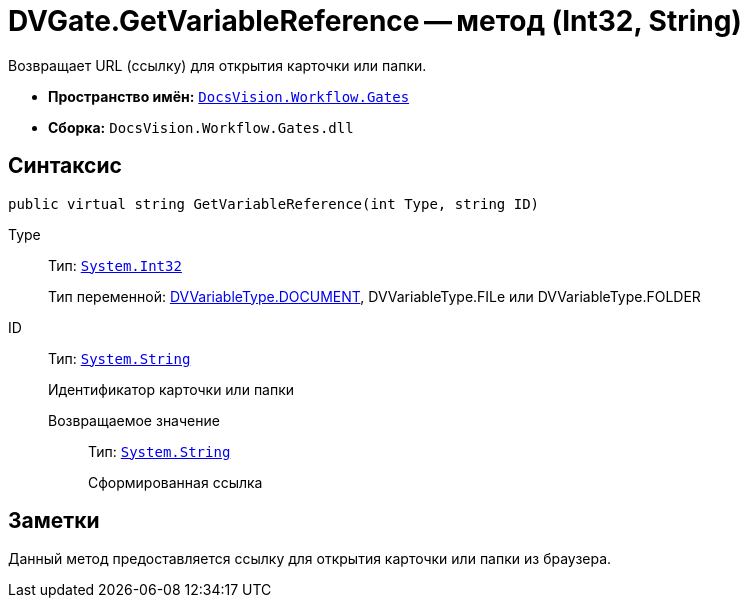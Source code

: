 = DVGate.GetVariableReference -- метод (Int32, String)

Возвращает URL (ссылку) для открытия карточки или папки.

* *Пространство имён:* `xref:api/DocsVision/Workflow/Gates/Gates_NS.adoc[DocsVision.Workflow.Gates]`
* *Сборка:* `DocsVision.Workflow.Gates.dll`

== Синтаксис

[source,csharp]
----
public virtual string GetVariableReference(int Type, string ID)
----

Type:::
Тип: `http://msdn.microsoft.com/ru-ru/library/system.int32.aspx[System.Int32]`
+
Тип переменной: xref:api/DocsVision/Workflow/Gates/DVVariableType_EN.adoc[DVVariableType.DOCUMENT], DVVariableType.FILe или DVVariableType.FOLDER
ID:::
Тип: `http://msdn.microsoft.com/ru-ru/library/system.string.aspx[System.String]`
+
Идентификатор карточки или папки

Возвращаемое значение::
Тип: `http://msdn.microsoft.com/ru-ru/library/system.string.aspx[System.String]`
+
Сформированная ссылка

== Заметки

Данный метод предоставляется ссылку для открытия карточки или папки из браузера.
